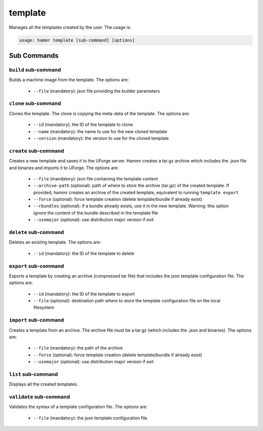 .. Copyright (c) 2007-2016 UShareSoft, All rights reserved

.. _command-line-template:

template
========

Manages all the templates created by the user. The usage is:

.. code-block:: shell

	usage: hammr template [sub-command] [options]


Sub Commands
------------

``build`` sub-command
~~~~~~~~~~~~~~~~~~~~~

Builds a machine image from the template. The options are:

	* ``--file`` (mandatory): json file providing the builder parameters

``clone`` sub-command
~~~~~~~~~~~~~~~~~~~~~

Clones the template. The clone is copying the meta-data of the template. The options are:

	* ``--id`` (mandatory): the ID of the template to clone
	* ``--name`` (mandatory): the name to use for the new cloned template
	* ``--version`` (mandatory): the version to use for the cloned template

``create`` sub-command
~~~~~~~~~~~~~~~~~~~~~~

Creates a new template and saves it to the UForge server. Hammr creates a tar.gz archive which includes the .json file and binaries and imports it to UForge. The options are:

	* ``--file`` (mandatory): json file containing the template content
	* ``--archive-path`` (optional): path of where to store the archive (tar.gz) of the created template. If provided, hammr creates an archive of the created template, equivalent to running ``template export``
	* ``--force`` (optional): force template creation (delete template/bundle if already exist)
	* ``--rbundles`` (optional): if a bundle already exists, use it in the new template. Warning: this option ignore the content of the bundle described in the template file
	* ``--usemajor`` (optional): use distribution major version if exit

``delete`` sub-command
~~~~~~~~~~~~~~~~~~~~~~

Deletes an existing template. The options are:

	* ``--id`` (mandatory): the ID of the template to delete

``export`` sub-command
~~~~~~~~~~~~~~~~~~~~~~

Exports a template by creating an archive (compressed tar file) that includes the json template configuration file. The options are:

	* ``--id`` (mandatory): the ID of the template to export
	* ``--file`` (optional): destination path where to store the template configuration file on the local filesystem

``import`` sub-command
~~~~~~~~~~~~~~~~~~~~~~

Creates a template from an archive. The archive file must be a tar.gz (which includes the .json and binaries). The options are:

	* ``--file`` (mandatory): the path of the archive
	* ``--force`` (optional): force template creation (delete template/bundle if already exist)
	* ``--usemajor`` (optional): use distribution major version if exit

``list`` sub-command
~~~~~~~~~~~~~~~~~~~~

Displays all the created templates.

``validate`` sub-command
~~~~~~~~~~~~~~~~~~~~~~~~

Validates the syntax of a template configuration file. The options are:

	* ``--file`` (mandatory): the json template configuration file
